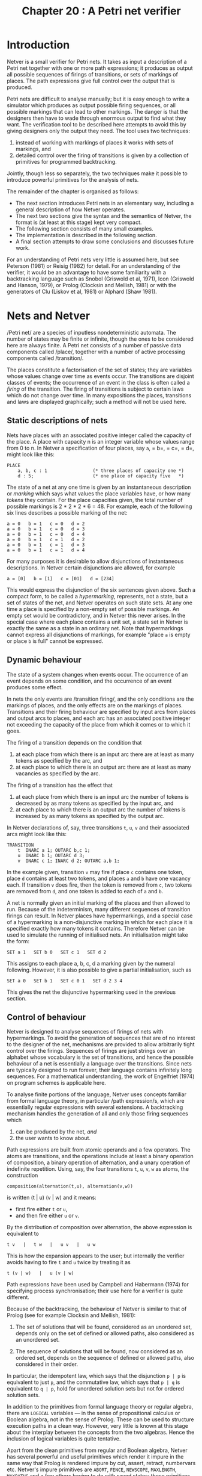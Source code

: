 #+title: Chapter 20 : A Petri net verifier

* Introduction

Netver is a small verifier for Petri nets.  It takes as input a description of a Petri net together with one or more path expressions; it produces as output all possible sequences of firings of transitions, or sets of markings of places.  The path expressions give full control over the output that is produced.

Petri nets are difficult to analyse manually; but it is easy enough to write a simulator which produces as output possible firing sequences, or all possible markings that can lead to other markings.  The danger is that the designers then have to wade through enormous output to find what they want.  The verification tool to be described here attempts to avoid this by giving designers only the output they need.  The tool uses two techniques:

1) instead of working with markings of places it works with sets of markings, and
2) detailed control over the firing of transitions is given by a collection of primitives for programmed backtracking.

Jointly, though less so separately, the two techniques make it possible to introduce powerful primitives for the analysis of nets.

The remainder of the chapter is organised as follows:

- The next section introduces Petri nets in an elementary way, including a general description of how Netver operates.
- The next two sections give the syntax and the semantics of Netver, the format is (at least at this stage) kept very compact.
- The following section consists of many small examples.
- The implementation is described in the following section.
- A final section attempts to draw some conclusions and discusses future work.

For an understanding of Petri nets very little is assumed here, but see Peterson (1981) or Reisig (1982) for detail.  For an understanding of the verifier, it would be an advantage to have some familiarity with a backtracking language such as Snobol (Griswold et al, 1971), Icon (Griswold and Hanson, 1979), or Prolog (Clocksin and Mellish, 1981) or with the generators of Clu (Liskov et al, 1981) or Alphard (Shaw 1981).

* Nets and Netver

/Petri net/\s are a species of inputless nondeterministic automata.  The number of states may be finite or infinite, though the ones to be considered here are always finite.  A Petri net consists of a number of passive data components called /place/\s, together with a number of active processing components called /transition/\s.

The places constitute a factorisation of the set of states; they are variables whose values change over time as events occur.  The transitions are disjoint classes of events; the occurrence of an event in the class is often called a /firing/ of the transition.  The firing of transitions is subject to certain laws which do not change over time.  In many expositions the places, transitions and laws are displayed graphically; such a method will not be used here.

** Static descriptions of nets

Nets have places with an associated positive integer called the capacity of the place.  A place with capacity n is an integer variable whose values range from 0 to n.  In Netver a specification of four places, say =a=, = b=, = c=, = d=, might look like this:

#+begin_example
PLACE
    a, b, c : 1                 (* three places of capacity one *)
    d : 5;                      (* one place of capacity five   *)
#+end_example

The state of a net at any one time is given by an instantaneous description or /marking/ which says what values the place variables have, or how many /tokens/ they contain.  For the place capacities given, the total number of possible markings is 2 * 2 * 2 * 6 = 48.  For example, each of the following six lines describes a possible marking of the net:

#+begin_example
        a = 0   b = 1   c = 0   d = 2
        a = 0   b = 1   c = 0   d = 3
        a = 0   b = 1   c = 0   d = 4
        a = 0   b = 1   c = 1   d = 2
        a = 0   b = 1   c = 1   d = 3
        a = 0   b = 1   c = 1   d = 4
#+end_example

For many purposes it is desirable to allow disjunctions of instantaneous descriptions.  In Netver certain disjunctions are allowed, for example

#+begin_example
        a = [0]   b = [1]   c = [01]   d = [234]
#+end_example

This would express the disjunction of the six sentences given above.  Such a compact form, to be called a /hypermarking/, represents, not a state, but a set of states of the net, and Netver operates on such state sets.  At any one time a place is specified by a non-empty set of possible markings.  An empty set would be contradictory, and in Netver this never arises.  In the special case where each place contains a unit set, a state set in Netver is exactly the same as a state in an ordinary net.  Note that hypermarkings cannot express all disjunctions of markings, for example "place =a= is empty or place =b= is full" cannot be expressed.

** Dynamic behaviour

The state of a system changes when events occur.  The occurrence of an event depends on some condition, and the occurrence of an event produces some effect.

In nets the only events are /transition firing/\s, and the only conditions are the markings of places, and the only effects are on the markings of places.  Transitions and their firing behaviour are specified by input arcs from places and output arcs to places, and each arc has an associated positive integer not exceeding the capacity of the place from which it comes or to which it goes.

The firing of a transition depends on the condition that

1) at each place from which there is an input arc there are at least as many tokens as specified by the arc, and
2) at each place to which there is an output arc there are at least as many vacancies as specified by the arc.

The firing of a transition has the effect that
1) at each place from which there is an input arc the number of tokens is decreased by as many tokens as specified by the input arc, and
2) at each place to which there is an output arc the number of tokens is increased by as many tokens as specified by the output arc.

In Netver declarations of, say, three transitions =t=, =u=, =v=
and their associated arcs might look like this:

#+begin_example
TRANSITION
    t  INARC a 1; OUTARC b,c 1;
    u  INARC b 1; OUTARC d 3;
    v  INARC c 1; INARC d 2; OUTARC a,b 1;
#+end_example

In the example given, transition =v= may fire if place =c= contains one token, place =d= contains at least two tokens, and places =a= and =b= have one vacancy each.  If transition =v= does fire, then the token is removed from =c=, two tokens are removed from =d=, and one token is added to each of =a= and =b=.

A net is normally given an initial marking of the places and then allowed to run.  Because of the indeterminism, many different sequences of transition firings can result.  In Netver places have hypermarkings, and a special case of a hypermarking is a non-disjunctive marking in which for each place it is specified exactly how many tokens it contains.  Therefore Netver can be used to simulate the running of initialised nets.  An initialisation might take the form:

#+begin_example
    SET a 1   SET b 0   SET c 1   SET d 2
#+end_example

This assigns to each place a, b, c, d a marking given by the numeral following.  However, it is also possible to give a partial initialisation, such as

#+begin_example
    SET a 0   SET b 1   SET c 0 1   SET d 2 3 4
#+end_example

This gives the net the disjunctive hypermarking used in the previous section.

** Control of behaviour

Netver is designed to analyse sequences of firings of nets with hypermarkings.  To avoid the generation of sequences that are of no interest to the designer of the net, mechanisms are provided to allow arbitrarily tight control over the firings.  Sequences of firings are just strings over an alphabet whose vocabulary is the set of transitions, and hence the possible behaviour of a net is essentially a language over the transitions.  Since nets are typically designed to run forever, their language contains infinitely long sequences.  For a mathematical understanding, the work of Engelfriet (1974) on program schemes is applicable here.

To analyse finite portions of the language, Netver uses concepts familiar from formal language theory, in particular /path expression/s, which are essentially regular expressions with several extensions.  A backtracking mechanism handles the generation of all and only those firing sequences which

1) can be produced by the net, /and/
2) the user wants to know about.

Path expressions are built from atomic operands and a few operators.  The atoms are transitions, and the operations include at least a binary operation of composition, a binary operation of alternation, and a unary operation of indefinite repetition.  Using, say, the four transitions =t=, =u=, =v=, =w= as atoms, the construction

#+begin_example
        composition(alternation(t,u), alternation(v,w))
#+end_example

is written
             (t | u) (v | w)
and it means:

- first fire either =t= or =u=,
- and then fire either =u= or =v=.

By the distribution of composition over alternation, the above expression is equivalent to

#+begin_example
        t v   |   t w   |   u v   |   u w
#+end_example

This is how the expansion appears to the user; but internally the verifier avoids having to fire =t= and =u= twice by treating it as

#+begin_example
        t (v | w)   |   u (v | w)
#+end_example

Path expressions have been used by Campbell and Habermann (1974) for specifying process synchronisation; their use here for a verifier is quite different.

Because of the backtracking, the behaviour of Netver is similar to that of Prolog (see for example Clocksin and Mellish, 1981):

1) The set of solutions that will be found, considered as an unordered set, depends only on the set of defined or allowed paths, also considered as an unordered set.

2) The sequence of solutions that will be found, now considered as an ordered set, depends on the sequence of defined or allowed paths, also considered in their order.

In particular, the idempotent law, which says that the disjunction =p | p= is equivalent to just =p=, and the commutative law, which says that =p | q= is equivalent to =q | p=, hold for unordered solution sets but not for ordered solution sets.

In addition to the primitives from formal language theory or regular algebra, there are =LOGICAL= variables --- in the sense of propositional calculus or Boolean algebra, not in the sense of Prolog.  These can be used to structure execution paths in a clean way.  However, very little is known at this stage about the interplay between the concepts from the two algebras.  Hence the inclusion of logical variables is quite tentative.

Apart from the clean primitives from regular and Boolean algebra, Netver has several powerful and useful primitives which render it impure in the same way that Prolog is rendered impure by cut, assert, retract, numbervars etc.  Netver's impure primitives are =ABORT=, =FENCE=, =NEWSCOPE=, =MAXLENGTH=, =MAXPATHS= and a few others having to do with saved states; these primitives are described in detail in the manual.

** Productions and actions

It is useful to be able to write a path expression just once and then refer to it repeatedly by its name.  For this purpose Netver has /production/s similar to those used in grammars.  Identifiers declared in a production are just like the non-terminals of a grammar, and transitions are just like the terminals of a grammar.  A path expression then is built up by means of the regular expression operators from atoms that have been declared in transition or production declarations.  Transition firings count as events and will be recorded for possible printout, whereas non-terminals of productions do not count as events and hence are not recorded.  (It is still an open question whether the recording should perhaps be independently under user control.)

Path expressions may also be attached to transitions by =ACTION= declarations.  A transition thus augmented may fire if its arcs and its path expression allow it.  If it does fire then its explicitly attached places are updated in accordance with its arcs, and any transition in its path is also fired, thus possibly affecting other places indirectly.

** Modes of behaviour

For a verifier it is useful to be able to distinguish between
1) a transition being enabled and hence being fired, and
2) a transition being enabled but not being fired.
The first is an event which produces a change, the second is merely a condition for such an event.  In order to be able to distinguish the two, Netver can operate in several modes:

1) In execution mode, the occurrence of a transition identifier in a path causes an attempt to fire the transition and hence to change the (hyper-)marking of the places to which it is connected; if this succeeds the path is continued, otherwise backtracking occurs.

2) In verification mode, the occurrence of a transition identifier in a path merely causes the firing condition of the transition to be tested, by attempting to find a nonempty intersection of the current (hyper-)marking with the marking that would enable the firing; if this succeeds the path is continued, otherwise backtracking occurs.

3) There is a third mode, possibility mode, which is like verification mode except that it merely tests whether there is a nonempty intersection; in this mode the hypermarkings are left untouched.

The distinction between verification mode and possibility mode only makes sense in a system whose states are sets of states of a simulated system.  Further investigation is needed to determine how useful the third mode really is.

* Syntax

The input language is fairly conventional in its conception; it has user declared identifiers in lower case, reserved words in upper case, and a small number of punctuation characters.  The syntax has some obvious context sensitive restrictions concerning declarations of identifiers.

** Lexical matters

The lexicon is here given in a semi-formal way only.

#+begin_example
identifier  ::=
        lower case letter,
        followed by up to 15 further letters or digits or underscores
number  ::=
        one or more digits
reserved word  ::=
        see the terminals of the BNF below,
        in the BNF the terminals are enclosed in double quotes.
comment  ::=
        as in Pascal, any text enclosed in "(*" and "*)".
#+end_example

In addition, the directives from the utilities in Chapter 17 may be used.

** Context free syntax

Again the syntax below is given in an extended form of BNF: Alternation is represented as =|=; concatenation is represented (without a symbol) as juxtaposition, and it binds more strongly than alternation; precedences may be overridden by (round) parentheses; repetitions (zero or more times) are enclosed in (square) brackets; options (zero or one times) are enclosed in (curly) braces.

#+begin_example
input  ::=
        [block ["PATH" expression {";"}] "."]
block  ::=
        [   "PLACE"
              [ identifier ["," identifier]
                {":"} {number} {";"}  ]
          | "TRANSITION"
              [ identifier ["," identifier]
                [  ("INARC" | "OUTARC")
                     [identifier ["," identifier] {number}]
                  | "ACTION"
                    expression  ] ] {";"}
          | "LOGICAL"
              [ identifier ["," identifier] ] {";"}
          | "PRODUCTION"
              [identifier "::=" expression {";"}]  ]
expression  ::=
        term ["|" term]
term  ::=
        factor [ factor ]
factor  ::=
          identifier
        | ( "NET" | "SKIP" | "FAIL" | "ABORT" | "QUIT" | "SHOW_PATH"
            "DEADLOCK" | "UNREACHABLE" | "SHOW_MARKINGS" | "FENCE" )
        | ( "EXECUTE" | "VERIFY" | "POSSIBLY" |
            "OPT" | "POS" | "REP" | "NOT")  factor
        | ( "LEN" | "TAB" | "MAXLENGTH" | "MAXPATHS" | "POSITION" |
            "SAVE" | "RESTORE" |
            "SAMESTATE" | "SUBSTATE" | "SUPERSTATE"  ) number
        | "TIMES" number factor
        | "EMPTY" identifier
        | ( "ATLEAST" | "ATMOST" ) identifier number
        | "SET" identifier [number]
        | "(" expression ")"
#+end_example

As may be seen from the syntax, the input language has been made as tolerant to minor syntactic variations as possible.  However, there are the following context free restrictions, all derived from the syntax.

If a mandatory identifier is missing, the error is always context sensitive, the exact error message is given in the next section.

In =PLACE= declarations, and also in =INARC= and =OUTARC= declarations, the number is optional; if it is not given explicitly, =1= is assumed.

In a =PRODUCTION= declaration the (non-terminal) identifier has to be followed by =::==, otherwise the error ="'::=' expected"= is reported.

In factors requiring one number, such as those beginning =TIMES=, =LEN=, =MAXLENGTH=, =POSITION=, and =TAB=, the lack of a number results in the error =number expected= to be reported.

In a factor beginning with a parenthesis there must be a closing parenthesis, otherwise the error ="')' expected"= is reported.

** Context sensitive restrictions

There are some context sensitive restrictions having to do with declarations of identifiers.

Inside a block, the three kinds of declarations =PLACE=, =TRANSITION= and =LOGICAL= must introduce new identifiers; otherwise the error ="new identifier expected"= is reported.

In a transition declaration the =INARC= and =OUTARC= declarations must be followed by an identifier that has been previously declared to be a place; otherwise the error ="place identifier expected"= is reported.

In a =PRODUCTION= declaration the identifier must be either new or have been used previously only inside factors, otherwise the error ="nonterminal expected"= is reported.

At the end of the block, any identifier =xxx= first used inside a factor must have been declared in a =PRODUCTION= declaration, otherwise the error ="xxx is undefined"= is reported.  (Thus use before declaration is permitted.)

In a factor consisting of just an identifier, the identifier must be either a previously declared transition or logical or non-terminal identifier, or it must be a new identifier which will henceforth be treated as a non-terminal identifier; if it is a place identifier the error ="place identifier illegal"= is reported.

Factors beginning =SET=, =EMPTY=, =ATLEAST= or =ATMOST= must be followed by an identifier that has been previously declared to be a place; otherwise the error ="place identifier expected"= is reported.

The Netver system has a number of inbuilt constraints concerning the sizes of various tables.  This affects the number of identifiers which can be declared, the size of the code for transitions and paths, the number of places and logical variables which the system can handle at run time, and the product of the number of places and the number of savesets.  Since no final decisions have been made about the sizes of these tables, it would be premature to document them in this preliminary version.

* Semantics

In the following,
- =pe=, =pe1= and =pe2= are any path expressions,
- =n= is any natural number,
- =Pid= is any place identifier,
- =Tid= is any transition identifier,
- =Nid= is any non-terminal identifier,
- =Lid= is any logical identifier.

** Control primitives

The following are the primitives for control; they are independent of the backtracking mechanism.

1. =ABORT= Stops execution of this path; prepares to read another path (if any) or net (if any).
2. =QUIT= Stops execution altogether; exits to command level.
3. =Nid= If a non-terminal =Nid= has been declared by a production of the form =Nid ::\equal pe=, then a call of =Nid= is equivalent to =pe=. Recursion is permitted, though left recursion is possible only as the last disjunct of a disjunction.

** Mode selection

The three modes are selected by unary operators:

- =EXECUTE  pe= Attempts =pe= in execution mode. This is the default mode.
- =VERIFY  pe= Attempts =pe= in verification mode, with the goal set to =true=.
- =POSSIBLY  pe= Attempts =pe= in possibility mode, with the goal set to =true=.

** Primitives from regular algebra

The first few concepts are entirely general; they belong to any language with programmed backtracking, and they do not involve anything specific to nets.  The concepts are independent of the current mode.

<OL>
<LI> =SKIP          = <BR>
Does nothing. Always succeeds.
<LI> =FAIL          = <BR>
Does nothing. Never succeeds.
<LI> =pe1  pe2          = <BR>
The composition of two path expressions causes the first
to be attempted, and if that succeeds, causes the second
to be attempted.
Succeeds if both succeed in that order.
<LI> =pe1  |  pe2          = <BR>
The alternation of two path expressions causes the first
to be attempted, and on backtracking causes the second
to be attempted.
<LI> =TIMES  n  pe          = <BR>
The n-th power of =pe=.
Equivalent to
=pe pe ... pe= (n times).
<LI> =REP  pe          = <BR>
The alternation of all powers of =pe=.
Equivalent to
=SKIP | pe | pe pe | pe pe pe | ...=
<LI> =POS  pe          = <BR>
The alternation of all positive powers of =pe=.
Equivalent to =pe | pe pe | pe pe pe | pe pe pe pe | ...=.
<LI> =OPT  pe          = <BR>
The alternation of the first two powers of =pe=.
Equivalent to =SKIP | pe=.
</OL>

The next few primitives specifically rely on the ordering of alternands.  Hence for path expressions containing these primitives the commutativity and idempotency of alternation do not hold.

<OL>
<LI> =PATHNUM  n          = <BR>
Succeeds if the current path is the =n=-th,
otherwise fails.
Every path that is completed increments a counter,
paths that fail before completion are not counted.
<LI> =MAXPATHS  n          = <BR>
Sets the maximum number of paths to be attempted to =n=.
When this maximum is reached,
everything fails
and backtracking occurs up to the current point.
Always succeeds, undone on backtracking.
<LI> =SHOWTOTAL          = <BR>
Sets a global switch; if this switch has been set,
then at the end of the execution the total
number of successful paths will be printed.
</OL>

The remaining primitives in this section deal specifically with backtracking execution of paths.

<OL>
<LI> =FENCE          = <BR>
When occurring in a disjunct of a disjunction,
its execution causes a flag to be set which
prevents any later disjunct from being attempted.
Always succeeds; the setting of the flag is not undone on backtracking.
<LI> =NEWSCOPE  pe          = <BR>
Declares a local scope for =FENCE=.
Succeeds if =pe= succeeds.
It works by creating a new flag for =FENCE=;
upon backtracking the old flag is restored.
</OL>

Note that these primitives were from regular algebra only --- there were no events, no firings, no places, nothing to do with nets.

** Primitives from Boolean algebra

The following concepts are dependent on the current mode.  In execution mode they are independent of the current goal; in the other modes they are only dependent on the goal.

<OL>
<LI> =TRUE          = <BR>
In execution mode, always succeeds.
In the other modes, succeeds if the goal is =true=.
<LI> =FALSE          = <BR>
In execution mode, always fails.
In the other modes, succeeds if the goal is =false=.
<LI> =Lid          = <BR>
In execution mode, attempts to make the logical variable =Lid=
true.
In the other modes, attempts to give =Lid=
the value of the current goal.
<LI> =pe1  AND  pe2          = <BR>
In execution mode, equivalent to the composition =pe1  pe2=.
In the other modes, attempts to make the
conjunction of the two expressions true or false,
depending on the current goal.
<LI> =pe1  OR  pe2          = <BR>
In execution mode, equivalent to the alternation =pe1 | pe2=.
In the other modes, attempts to make the
disjunction of the two expressions true or false,
depending on the current goal.
<LI> =NOT  pe          = <BR>
In execution mode, attempts to execute =pe=;
if that fails, it succeeds, and vice versa
(similar to Prolog's =not=).
In the other modes, attempts =pe= with the negation of the current goal
(a real logical =not=).
<LI> =pe1  IMP  pe2          = <BR>
Equivalent to =NOT pe1  OR  pe2=.
<LI> =pe1  IFF  pe2          = <BR>
Equivalent to =(pe1 IMP pe2) AND (pe2 IMP pe1)=.
</OL>

There are no primitives specific to Boolean algebra which rely on the ordering of disjuncts, other than those already described in the previous section.

There appears to be very little in the literature on the relationship between Boolean algebra and regular algebra.

** Discrete event primitives

The next primitives are applicable to any system in which there are discrete events (as opposed to continuous gradual changes).  For nets, an event is the firing of a transition.  The concepts do not presuppose an accessible state.

<OL>
<LI> =Tid          = <BR>
In execution mode, attempts to fire transition =Tid=.
The attempt will succeed if
1) at each input place there are enough tokens to be destroyed, and
2) at each output place there are enough vacancies for tokens to be created,
and
3) if there are action paths, the paths succeed.
The destruction and creation of tokens follows the order of
the declaration of the arcs.
The effects of the firing will be undone on backtracking.
In verification mode, attempts to create a non-empty
intersection of the current hypermarkings of the places
with those markings that would enable the transition to fire;
but it does not fire the transition. Undone on backtracking.
In possibility mode, tests whether there is a non-empty
intersection of the current hypermarkings of the places
with those markings that would enable the transition to fire.
<LI> =NET          = <BR>
Equivalent to the disjunction of all the transitions.
Thus if a net has transitions =a= =b= =c=,
which have been declared in that order,
then =NET= means the same as =a | b | c=.
<LI> =LEN  n          = <BR>
Equivalent to
=TIMES n NET=.
<LI> =DEADLOCK          = <BR>
Attempts to find a marking which does not allow any transitions
to fire.
Equivalent to =VERIFY NOT NET=.
Thus if a net has transitions =a= =b= =c=,
which have been declared in that order,
then  =DEADLOCK= means the same as =VERIFY NOT (a OR b OR c)=.
May produce zero or one or several solutions.
<LI> =UNREACHABLE          = <BR>
Attempts to find a marking which cannot be the
effect of any transition firings (opposite of =DEADLOCK=).
May produce zero or one or several solutions.
</OL>

The next few primitives specifically rely on the fact that a path has a beginning, and hence that every event has an ordinal position.  (Note that this need not be true of actual systems, which might have been running forever.)

<OL>
<LI> =POSITION  n          = <BR>
Succeeds if exactly =n= transitions have been fired,
otherwise fails.
<LI> =TAB  n          = <BR>
Attempts to fire as many transitions as are needed to make
the path contain exactly =n= transitions.
<LI> =MAXLENGTH  n          = <BR>
Sets the maximum pathlength to =n=.
If the limit has been reached, any attempt to fire a transition
will fail.
Always succeeds,
undone on backtracking.
Normally used only at the beginning of a path expression.
</OL>

The last primitive of this section deal with output of the path for inspection by the system designer.  Note that the designer has adequate control over what will be printed, and does not have to see paths that are deemed irrelevant.

<OL>
<LI> =SHOW_PATH          = <BR>
Causes the path to be printed.
As many transition identifiers as can be fitted onto a line
of 60 characters will be printed;
as many such lines as necessary are printed to complete the path.
The printout is preceded by =path n:=, where n is the
ordinal number of the path.
Always succeeds.
</OL>

** State primitives

The next few primitives are applicable to any system in which there is a global state which is accessible to inspection and modification.  It is possible to save the current state, to restore the state to what it was when saved, and to compare the current state with what it was when saved.  In this prototype verifier, saved states are referenced by a small number (n = 1,2..).  (In a more mature version it might be preferred to use identifiers.)  The total number of different states that can be saved depends on the number of places in the net, and on a system dependent constant.  As yet there is no check for n out of bounds.

<OL>
<LI> =SAVE  n          = <BR>
Saves the current state of the net in a save-state numbered =n=.
Always succeeds, is not undone on backtracking.
<LI> =RESTORE  n          = <BR>
Restores the current state to what it was when saved in save-state =n=.
Always succeeds, is not undone on backtracking.
<LI> =SAMESTATE  n          = <BR>
Compares the current state with the one saved in save-state =n=.
Succeeds if the two are identical.
</OL>

In systems in which the state is a set of states of a simulated system, a few simple set theoretic concepts are applicable:

<OL>
<LI> =NEWSTATE          = <BR>
Makes the current state set universal.
Always succeeds, the effects are not undone on backtracking.
<LI> =SUBSTATE n          = <BR>
Succeeds if the current state set is a subset of save-set =n=.
<LI> =SUPERSTATE n          = <BR>
Succeeds if the current state set is a superset of save-set =n=.
</OL>

** Place primitives

In a net the state is essentially a record of all the places; only the last few concepts make explicit use of this.

<OL>
<LI> =SET  Pid  n1  n2  ..          = <BR>
Attempts to intersect the current hypermarking of place =Pid=
with the disjunction of markings given by the numbers.
Normally used only at the beginning of a path expression.
<LI> =ATLEAST Pid n          = <BR>
Succeeds if place =Pid= contains at least =n= tokens.
<LI> =ATMOST Pid n          = <BR>
Succeeds if place =Pid= contains at most =n= tokens.
<LI> =EMPTY Pid          = <BR>
Succeeds if place =Pid= is empty; equivalent to =ATMOST Pid 0=.
<LI> =SHOW_MARKINGS          = <BR>
Causes the markings of the places to be printed,
always succeeds.
For each place whose current hypermarking is non-trivial,
one line is printed containing the identifier which names the place,
followed by one or more numerals denoting its current (hyper)marking.
If the current (hyper)marking contains no information
about the place, no line is printed.
For the purposes of this command,
=LOGICAL= variables are treated just like places,
except that their values are written as Booleans.
</OL>


* Examples

The following examples have been chosen to be brief.  They consist of echoed input to Netver and output from Netver.  Lines with a line number are echoed input, the line number is supplied by Netver; lines without a line number are output from Netver.  All examples are from a short principal input file and two longer subsidiary files that were included.

#+begin_example
   1    %LISTING 1
   2    (*  BEGIN OF DEMONSTRATION FILE FOR NETVER *)
   3
   4    %SET A = 1 (* PRELIMINARIES *)
   5    %SET B = 1 (* SEVERAL NETS *)
   6
   7    %IF A %INCLUDE 45PRELIM.NV
   1    (* BEGIN OF PRELIMINARY DEMONSTRATIONS *)
   2
   3    (* PATH EXPRESSIONS *)
   4
   5    PATH
   6        (SKIP | SKIP)
   7        (FAIL | SKIP | SKIP SKIP FAIL)
   8        (SKIP | FAIL | SKIP)
   9        SHOW_PATH   (* expecting four (empty) paths *);
        path 1:
        path 2:
        path 3:
        path 4:
  10    PATH
  11        VERIFY(
  12          (TRUE OR FALSE) AND
  13          NOT(FALSE OR FALSE) AND
  14          (TRUE OR TRUE))
  15        SHOW_PATH   (* expecting two (empty) paths *);
        path 1:
        path 2:
  16    PATH
  17        (SKIP SKIP FAIL | SKIP FENCE FAIL | SKIP)
  18        SHOW_PATH   (* expecting no paths at all *).
  19
  20    (* DECLARATIONS *)
  21
  22    PRODUCTION
  23        (* Note: uses before declarations are permitted *)
  24        one  ::=  (f | s | f) (f | s);
  25        sixteen  ::=  four four;
  26        four  ::=  (s | s | s | s);
  27        s  ::=  SKIP;
  28        f  ::=  FAIL;
  29        show  ::= SHOW_PATH;
  30    PATH
  31        (one | one) show (* expecting two (empty) paths *);
        path 1:
        path 2:
  32    PATH
  33        SHOW_TOTAL  sixteen sixteen (* expecting 256 *).
        total number of paths: 256
  34
  35    (* LOGICAL variables *)
  36
  37    LOGICAL p,q,r,s;
  38    PATH                            (* faulty dilemma *)
  39        SHOW_TOTAL
  40        VERIFY NOT                  (*   try to falsify *)
  41            ( ( (p OR  q) AND       (*       premise 1 *)
  42                (p IMP r) AND       (*       premise 2 *)
  43                (q IMP s) )         (*       premise 3 *)
  44            IMP (r AND s) )         (*       conclusion *)
  45        SHOW_MARKINGS               (* expecting two solutions *);
        mark 1:
                p TRUE
                q FALSE
                r TRUE
                s FALSE
        mark 2:
                p FALSE
                q TRUE
                r FALSE
                s TRUE
        total number of paths: 2
  46    PATH                            (* correct dilemma *)
  47        SHOW_TOTAL
  48        VERIFY NOT                  (*   try to falsify *)
  49            ( ( (p OR  q) AND       (*       premise 1 *)
  50                (p IMP r) AND       (*       premise 2 *)
  51                (q IMP s) )         (*       premise 3 *)
  52            IMP (r OR s) )          (*       conclusion *)
  53        SHOW_MARKINGS               (* expecting no solutions *)
  54                                    (* since this is valid *);
        total number of paths: 0
  55    PATH
  56        SHOW_TOTAL          (* just show the number *)
  57        (SKIP | SKIP)
  58        (SKIP | SKIP)
  59        (SKIP | SKIP)       (* total of 8 expected *);
        total number of paths: 8
  60    PATH                    (* same pattern, but using LOGICALs *)
  61        SHOW_TOTAL          (* to block some of the 8 paths *)
  62        (SKIP  VERIFY p      |  SKIP  VERIFY NOT q)
  63        (SKIP  VERIFY NOT p  |  SKIP  VERIFY r)
  64        (SKIP  VERIFY NOT r  |  SKIP  VERIFY (r AND p)).
        total number of paths: 3
  65
  66    (* TRANSITIONS *)
  67
  68    TRANSITION
  69      alpha, beta, gamma;
  70    PATH
  71      alpha  NET  SHOW_PATH    (* expecting 3 paths *).
        path 1:
        alpha alpha
        path 2:
        alpha beta
        path 3:
        alpha gamma
  72
  73    (* LONG PATH WITH SHORT NAMES *)
  74
  75    TRANSITION
  76        g0, c, d, e, f, g;
  77    PRODUCTION
  78        theme1 ::= e e f g g f e d c c d e;
  79        theme2 ::= e d d;
  80        theme3 ::= d c c;
  81        theme4 ::= d d e c d e f e c d e f e d c d g0;
  82        beethoven ::=
  83          theme1 theme2 theme1 theme3 theme4 theme1 theme3;
  84        plagiarist ::=
  85          theme3 theme2 theme1 theme4 theme1;
  86    PATH
  87        (beethoven | plagiarist)  SHOW_PATH.
        path 1:
        e e f g g f e d c c d e e d d e e f g g f e d c c d e d c c
        d d e c d e f e c d e f e d c d g0 e e f g g f e d c c d e d
        c c
        path 2:
        d c c e d d e e f g g f e d c c d e d d e c d e f e c d e f
        e d c d g0 e e f g g f e d c c d e
  88
  89    (* LIMITING OUTPUT *)
  90
  91    TRANSITION
  92        alpha, beta, gamma, delta;
  93    PATH
  94        SHOW_TOTAL                  (* total number of paths *)
  95        LEN 3                       (* fire any 3 transitions *)
  96        NEWSCOPE
  97          ( PATHNUM 42  SHOW_PATH  FENCE    (* show 42nd path *)
  98            | SKIP )                        (* but not others *).
        path 42:
        gamma gamma beta
        total number of paths: 64
  99
 100    (* PLACES to ensure every transition fires at most once *)
 101
 102    PLACE
 103        a, b, g, d, e, z;
 104    TRANSITION
 105        alpha INARC a;      beta INARC b;           gamma INARC g;
 106        delta INARC d;      epsilon INARC e;        zeta INARC z;
 107    PATH
 108        SHOW_TOTAL  LEN 6
 109        NEWSCOPE
 110         (PATHNUM 42  SHOW_PATH  SHOW_MARKINGS  FENCE  |  SKIP).
        path 42:
        alpha gamma epsilon zeta delta beta
        mark 42:
                a 0
                b 0
                g 0
                d 0
                e 0
                z 0
        total number of paths: 720
 111
 112    (* ONE PRODUCER - TWO CONSUMERS *)
 113
 114    PLACE
 115        buffer, producing, consuming1, consuming2;
 116    TRANSITION
 117        produce     OUTARC producing;
 118        deposit     INARC producing OUTARC buffer;
 119        remove1     INARC buffer OUTARC consuming1;
 120        consume1    INARC consuming1;
 121        remove2     INARC buffer OUTARC consuming2;
 122        consume2    INARC consuming2;
 123    PRODUCTION
 124        initialise ::=
 125            SET buffer 0  SET producing 0
 126            SET consuming1 0  SET consuming2 0;
 127    PATH
 128        SHOW_TOTAL DEADLOCK SHOW_MARKINGS
 129        (* no deadlock expected *);
        total number of paths: 0
 130    PATH
 131        SHOW_TOTAL UNREACHABLE SHOW_MARKINGS
 132        (* no unreachable marking expected *);
        total number of paths: 0
 133    PATH (* find cycles from the given initialisation *)
 134        initialise  MAXLENGTH 7
 135        SAVE 1  POS NET  SAMESTATE 1  SHOW_PATH.
        path 1:
        produce deposit remove1 consume1
        path 2:
        produce deposit remove2 consume2
 136
 137    (* END OF PRELIMINARY DEMONSTRATIONS *)
   8
   9    %IF B %INCLUDE 45NETNET.NV
   1    (* BEGIN NET DEMONSTRATIONS *)
   2
   3    (* BARBER SHOP -
   4            adapted from a graphical presentation in
   5       Filman, R.E. and Friedman, D.P., 1984,
   6            Coordinated Computing, McGraw-Hill, pp 107-109. *)
   7    PLACE
   8        waiting, exiting 12;        (* size of waiting room *)
   9        idle 7;                     (* size of barbers' tea room *)
  10        cutting 5;                  (* number of chairs *)
  11    TRANSITION
  12        new_customer        OUTARC waiting;
  13        start_cutting       INARC waiting, idle; OUTARC cutting;
  14        finish_cutting      INARC cutting; OUTARC idle, exiting;
  15        leave_shop          INARC exiting;
  16    PATH
  17        DEADLOCK SHOW_MARKINGS
  18        (* too few  or too many barbers : *);
        mark 1:
                waiting 12
                exiting 0
                idle 0
                cutting 0
        mark 2:
                waiting 12
                exiting 0
                idle 7
                cutting 5
  19    PATH    (* find just one cycle *)
  20        SET waiting 0  SET idle 7  SET cutting 0  SET exiting 0
  21        MAXLENGTH 8
  22        SAVE 1  POS NET  SAMESTATE 1  SHOW_PATH  ABORT.
        path 1:
        new_customer new_customer start_cutting start_cutting
        finish_cutting finish_cutting leave_shop leave_shop
  23
  24    (* MUTUAL EXCLUSION -
  25            adapted from a graphical presentation in
  26       Filman, R.E. and Friedman, D.P., 1984,
  27            Coordinated Computing, McGraw-Hill, pp 110-111. *)
  28    PLACE
  29      concur1,concur2,concur3, none_critical,
  30      critical1,critical2,critical3;
  31    TRANSITION
  32      enter1 INARC concur1,none_critical; OUTARC critical1;
  33      leave1 INARC critical1; OUTARC concur1,none_critical;
  34      enter2 INARC concur2,none_critical; OUTARC critical2;
  35      leave2 INARC critical2; OUTARC concur2,none_critical;
  36      enter3 INARC concur3,none_critical; OUTARC critical3;
  37      leave3 INARC critical3; OUTARC concur3,none_critical;
  38    PATH
  39      SHOW_TOTAL  DEADLOCK
  40      (* too many to look at, just show two: *)
  41      OPT ( (PATHNUM 42 | PATHNUM 73) SHOW_MARKINGS FAIL )
  42      (* the FAIL stops two paths being counted twice in total *);
        mark 42:
                concur1 0
                concur3 0
                none_critical 1
                critical2 1
                critical3 0
        mark 73:
                concur1 1
                concur2 1
                concur3 1
                none_critical 0
                critical3 1
        total number of paths: 120
  43
  44    PATH
  45      SET concur1 1  SET concur2 1  SET concur3 1
  46      SET none_critical 1
  47      SET critical1 0  SET critical2 0  SET critical3 0
  48      MAXLENGTH 10  MAXPATHS 3  TIMES 6 NET  SHOW_PATH.
        path 1:
        enter1 leave1 enter1 leave1 enter1 leave1
        path 2:
        enter1 leave1 enter1 leave1 enter2 leave2
        path 3:
        enter1 leave1 enter1 leave1 enter3 leave3
  49
  50    (* READERS(3) AND WRITERS(1) -
  51            adapted from a graphical presentation in
  52       Filman, R.E. and Friedman, D.P., 1984,
  53            Coordinated Computing, McGraw-Hill, pp 113-114. *)
  54
  55    (* first, the net itself: *)
  56
  57    PLACE
  58        write, not_write : 1;
  59        free_read : 3;
  60        read1, not_read1 : 1;
  61        read2, not_read2 : 1;
  62        read3, not_read3 : 1;
  63    TRANSITION
  64        start_write
  65          INARC not_write INARC free_read 3; OUTARC write;
  66        stop_write
  67          INARC write; OUTARC not_write OUTARC free_read 3;
  68        start_read1
  69          INARC not_read1,free_read; OUTARC read1;
  70        start_read2
  71          INARC not_read2,free_read; OUTARC read2;
  72        start_read3
  73          INARC not_read3,free_read; OUTARC read3;
  74        stop_read1
  75          INARC read1; OUTARC not_read1,free_read;
  76        stop_read2
  77          INARC read2; OUTARC not_read2,free_read;
  78        stop_read3
  79          INARC read3; OUTARC not_read3,free_read;
  80
  81    (* second, some tools for analysing the net: *)
  82
  83    LOGICAL
  84        do_read1, do_read2, do_read3;
  85    PRODUCTION
  86        show  ::=
  87            SHOW_PATH  SHOW_MARKINGS;
  88        start_any_read  ::=
  89            start_read1 | start_read2 | start_read3;
  90        stop_any_read  ::=
  91            stop_read1 | stop_read2 | stop_read3;
  92        initialise ::=
  93            SET not_read1 1  SET not_read2 1  SET not_read3 1
  94            SET read1 0  SET read2 0  SET read3 0
  95            SET not_write 1  SET write 0;
  96        v1  ::=  VERIFY do_read1;    f1  ::=  VERIFY NOT do_read1;
  97        v2  ::=  VERIFY do_read2;    f2  ::=  VERIFY NOT do_read2;
  98        v3  ::=  VERIFY do_read3;    f3  ::=  VERIFY NOT do_read3;
  99    PATH
 100        SHOW_TOTAL  initialise  LEN 4;
        total number of paths: 94
 101    PATH
 102        SHOW_TOTAL  initialise  LEN 4  OPT(PATHNUM 42 show ABORT);
        path 42:
        start_read2 start_read1 start_read3 stop_read3
        mark 42:
                write 0
                not_write 1
                free_read 1
                read1 1
                not_read1 0
                read2 1
                not_read2 0
                read3 0
                not_read3 1
        total number of paths: 41
 103    PATH
 104        initialise   MAXPATHS 6   LEN 4   SHOW_PATH;
        path 1:
        start_write stop_write start_write stop_write
        path 2:
        start_write stop_write start_read1 start_read2
        path 3:
        start_write stop_write start_read1 start_read3
        path 4:
        start_write stop_write start_read1 stop_read1
        path 5:
        start_write stop_write start_read2 start_read1
        path 6:
        start_write stop_write start_read2 start_read3
 105    PATH
 106        (* NOTE: no initialisation *)
 107        SHOW_TOTAL DEADLOCK (* far too many to print out *);
        total number of paths: 504
 108    PATH
 109        SHOW_TOTAL start_write start_any_read show
 110        (* none, we hope ! *);
        total number of paths: 0
 111    PATH
 112        SHOW_TOTAL start_any_read start_write show
 113        (* none, we hope ! *);
        total number of paths: 0
 114    PATH
 115        initialise
 116        ( start_read1 v1 f2 f3 |
 117          start_read2 f1 v2 f3 |
 118          start_read3 f1 f2 v3 )
 119        NET  start_write   (v1 | v2 | v3 NET)  show.
        path 1:
        start_read1 stop_read1 start_write
        mark 1:
                write 1
                not_write 0
                free_read 0
                read1 0
                not_read1 1
                read2 0
                not_read2 1
                read3 0
                not_read3 1
                do_read1 TRUE
                do_read2 FALSE
                do_read3 FALSE
        path 2:
        start_read2 stop_read2 start_write
        mark 2:
                write 1
                not_write 0
                free_read 0
                read1 0
                not_read1 1
                read2 0
                not_read2 1
                read3 0
                not_read3 1
                do_read1 FALSE
                do_read2 TRUE
                do_read3 FALSE
        path 3:
        start_read3 stop_read3 start_write stop_write
        mark 3:
                write 0
                not_write 1
                free_read 3
                read1 0
                not_read1 1
                read2 0
                not_read2 1
                read3 0
                not_read3 1
                do_read1 FALSE
                do_read2 FALSE
                do_read3 TRUE
 120
 121    (* END NET DEMONSTRATIONS *)
  10
  11    (*  END OF DEMONSTRATION FILE FOR NETVER *)
  12    QUIT
4920 milliseconds CPU
#+end_example

* Implementation

Like most other programs in this book, the system consists of a small compiler which translates the source code to an internal form, and an interpreter for executing the internal form.  Only a cursory description will be given.

* /Compilation/:
The compiler uses recursive descent in an entirely conventional manner.  It consists of a scanner, a parser and a codegenerator.

The scanner, taken from the utilities in Chapter 17, handles numbers and reserved words in an obvious manner.  Identifiers are handled separately, in particular by a procedure which looks them up in the symbol table.  Then it reports to the parser whether the identifier has been declared already or whether it is new.

The parser is modelled on the grammar; it consists of several parsing procedures, one for each non-terminal.  The bodies of the parsing procedure contain calls to the scanner and to a code generator.

The very simple code generator produces binary trees of nodes containing an operator field and a few other fields.  The latter fields are variously integer pointers to other nodes, or they are data integers or sets of markings.  In particular, the tree for a transition consists of =AND=-nodes joining the nodes for the arcs; and the tree for the entire NET consists of =OR=-nodes joining the nodes of all transitions.

* /Interpretation/:
The internal form of the code is then passed to an interpreter.  The interpreter consists of a recursive procedure which takes a node as a parameter; a case statement then dispatches on the operator field of the node.  To implement backtracking, the recursive procedure has another parameter which is a (parameterless) procedure.  This other procedure acts as a continuation which will be called just in case the interpretation of the current node succeeds --- otherwise it is ignored.

In general, to produce some atomic effect and to undo the effect on backtracking, the interpreter uses code of the following form:

#+begin_example
CASE  operator(node)  OF
        ...
        some-effect :
                IF producing the effect is possible THEN
                        produce the effect;
                        call the continuation;
                        undo the effect
        ...
#+end_example

A typical example is the node for an arc from or to a place.  The hypermarking of a place is represented by a set of small integers, the presence or absence of an integer represents a marking.  The node for, say, an input arc contains one field which is a reference to the place from which the arc comes, and another field which is a number specifying how many tokens are to be removed.  (For efficiency, there is another field representing the possible markings of the place after the firing of the transition.)  For such a node the interpreter uses the following code:

#+begin_example
        input-arc:
                IF the required number of tokens can be removed THEN
                        save the current hypermarking of the place
                        construct the new hypermarking
                        call the continuation
                        restore the saved hypermarking of the place
#+end_example

The interpreter code for non-atomic nodes typically call the interpreter recursively, passing as continuation parameters local procedures.  Typically the local procedure will either call or pass as a parameter the original continuation.  So most of these local procedures are never called directly, but only as continuations.  When they are called in this indirect manner, they perform some work in the environment of their definition including a call to the original continuation.

The initial call of the interpreter uses as one actual parameter the tree for the path expression that was last read.  The other actual parameter is a global procedure which almost does nothing at all --- it merely increments the counter for the number of successful paths.


* The program

The following is the source:

#+begin_src pascal
PROGRAM netver(input,output);

LABEL 10,90,99;

CONST
    errormark = '%NV';
    list_filename = '45netver.lst';
    reslength = 16; emptyres = '                ';
    maxrestab = 70;
    identlength = 16; emptyident = '                ';
    maxstdidenttab = 1; (* dummy *)

TYPE
    symbol =
        (place_id,transition_id,nonterminal_id,logical_id,
         new_id,identifier,
        (* no more idents after here *)
         true_op,false_op,
         net_op,skip_op,fail_op,abort_op,quit_op,
         deadlock_op,unreachable_op,fence_op,set_op,showtotpathnum_op,
         empty_op,atleast_op,atmost_op,newstate_op,
         show_path_op,show_markings_op,arc_op,trans_op,nonterm_op,
         logical_op,
         execute_op,verify_op,possibly_op,
         opt_op,pos_op,rep_op,timmes_op,not_op,newscope_op,
         len_op,maxlength_op,maxpaths_op,position_op,tab_op,
         pathnum_op,
         save_op,restore_op,samestate_op,substate_op,superstate_op,
         leftparenthesis,
        (* no more  facbegsys after here *)
         and_op, (* must be here, see TERM *)
         cat_op,or_op,imp_op,iff_op,alt_op,
         rightparenthesis_,
         comma_,period_,colon_,bnfarrow_,semicol_,queery_,
         end_,inarc_,outarc_,action_,
         path_,place_,production_,transition_,logical_,
        (* compulsory for scanutilities: *)
         charconst,stringconst,numberconst,hyphen);
    standardident = (dummy);

%INCLUDE '41SCANUT.PAS'

PROCEDURE initialise;
VAR i : integer;
BEGIN (* initialise *)
iniscanner;
specials_repeat := [':','='];
erw(')               ',rightparenthesis_);
erw(',               ',comma_);
erw('.               ',period_);
erw(':               ',colon_);
erw('::=             ',bnfarrow_);
erw(';               ',semicol_);
erw('?               ',queery_);
erw('ABORT           ',abort_op);
erw('ACTION          ',action_);
erw('ALT             ',alt_op);
erw('AND             ',and_op);
erw('ATLEAST         ',atleast_op);
erw('ATMOST          ',atmost_op);
erw('DEADLOCK        ',deadlock_op);
erw('EMPTY           ',empty_op);
erw('END             ',end_);
erw('EXECUTE         ',execute_op);
erw('FAIL            ',fail_op);
erw('FALSE           ',false_op);
erw('FENCE           ',fence_op);
erw('IFF             ',iff_op);
erw('IMP             ',imp_op);
erw('INARC           ',inarc_);
erw('LEN             ',len_op);
erw('LOGICAL         ',logical_);
erw('MAXLENGTH       ',maxlength_op);
erw('MAXPATHS        ',maxpaths_op);
erw('NET             ',net_op);
erw('NEWSCOPE        ',newscope_op);
erw('NEWSTATE        ',newstate_op);
erw('NOT             ',not_op);
erw('OPT             ',opt_op);
erw('OR              ',or_op);
erw('OUTARC          ',outarc_);
erw('PATH            ',path_);
erw('PATHNUM         ',pathnum_op);
erw('PLACE           ',place_);
erw('POS             ',pos_op);
erw('POSITION        ',position_op);
erw('POSSIBLY        ',possibly_op);
erw('PRODUCTION      ',production_);
erw('QUIT            ',quit_op);
erw('REP             ',rep_op);
erw('RESTORE         ',restore_op);
erw('SAMESTATE       ',samestate_op);
erw('SAVE            ',save_op);
erw('SET             ',set_op);
erw('SHOW_MARKINGS   ',show_markings_op);
erw('SHOW_PATH       ',show_path_op);
erw('SHOW_TOTAL      ',showtotpathnum_op);
erw('SKIP            ',skip_op);
erw('SUBSTATE        ',substate_op);
erw('SUPERSTATE      ',superstate_op);
erw('TAB             ',tab_op);
erw('TIMES           ',timmes_op);
erw('TRANSITION      ',transition_);
erw('TRUE            ',true_op);
erw('UNREACHABLE     ',unreachable_op);
erw('VERIFY          ',verify_op);
erw('|               ',alt_op);
END; (* initialise *)

CONST
    interactive_usage = false;
    maxplaces = 50;
    maxsaves = 200;
    maxsymtab = 100;
    maxcode = 1000;
    maxpathlength = 100;
    maxcapacity = 31;
TYPE
    operator = net_op .. or_op;
    markset = SET OF 0 .. maxcapacity;
VAR
    symtab : ARRAY [0 .. maxsymtab] OF (* 0 for sentinel *)
        RECORD
            alf : identalfa;
            obj : symbol;
            val : integer
            END;
    lastsymtab,location : integer;
    new_id_allowed : boolean;
    code : ARRAY [1 .. maxcode] OF RECORD
                op : operator; left, right : integer;
                arc_opset : markset;
                END;
    codeindex, headnode, last_block_code : integer;
    place : ARRAY [1 .. maxplaces] OF RECORD
                symtab_ptr, capacity : integer;
                pl_poss, pl_cur : markset
                END;
    lastplace : integer;
    saves : ARRAY [1..maxsaves] OF markset;
    path : ARRAY [1..maxpathlength] OF integer;
    pathlength,maxlength : integer;
    pathnum,maxpaths : integer;
    fenced,showtotpathnum : boolean;
    mode : symbol; goal : boolean;
    i,j : integer;

(* - - - - -   U T I L I T I E S   - - - - - *)

PROCEDURE lookup;
BEGIN (* lookup *)
symtab[0].alf := ident; location := lastsymtab;
WHILE symtab[location].alf <> ident DO location := location - 1;
IF location = 0 THEN
    BEGIN
    lastsymtab := lastsymtab + 1;
    WITH symtab[lastsymtab] DO
        BEGIN alf := ident; obj := new_id; val := 0 END;
    location := lastsymtab;
    END;
WITH symtab[location] DO
    BEGIN sym := obj; num := val END
END; (* lookup *)

PROCEDURE generate(o : operator; x,y : integer);
BEGIN
codeindex := codeindex + 1;
WITH code[codeindex] DO
    BEGIN op := o; left := x; right := y END
END; (* generate *)

PROCEDURE writenode(n : integer);
BEGIN
WITH code[n] DO
    BEGIN
    IF n = headnode
        THEN write(listing,'***')
        ELSE write(listing,'   ');
    write(listing,n:4,'  ', op:16,'  ',left:6,right:6);
    CASE op OF
        arc_op :
            BEGIN
            write(listing,'   ');
            FOR j := 0 TO place[left].capacity DO
                IF j IN arc_opset THEN write(listing,j:0,' ')
            END;
        logical_op,trans_op,nonterm_op :
            write(listing,'  ',symtab[left].alf);
        END;
    writeln(listing)
    END
END; (* writenode *)

(* - - - - -   I N P U T  - - - - - *)

PROCEDURE expression;
VAR left : integer; oper : operator;

    PROCEDURE term;
    VAR left : integer; oper : operator;

        PROCEDURE factor;
        VAR oper : operator; n : integer;
        BEGIN (* factor *)
        IF sym = identifier THEN lookup;
        CASE sym OF
            new_id,nonterminal_id :
                BEGIN
                IF sym = new_id THEN
                    BEGIN
                    IF NOT new_id_allowed THEN
                        point('E','new identifier not allowed    ');
                    symtab[location].obj := nonterminal_id;
                    END;
                generate(nonterm_op,location,0 (* fixed in BLOCK *) );
                getsym
                END;
            transition_id :
                BEGIN
                generate(trans_op,location,num); getsym
                END;
            logical_id :
                BEGIN
                generate(logical_op,location,num); getsym
                END;
            net_op,skip_op,fail_op,abort_op,quit_op,
            true_op,false_op,
            deadlock_op,unreachable_op,fence_op,showtotpathnum_op,
            newstate_op,
            show_path_op,show_markings_op :
                BEGIN
                generate(sym,0,0); getsym
                END;
            execute_op,verify_op,possibly_op,newscope_op,
            not_op,opt_op,pos_op,rep_op :
                BEGIN
                oper := sym; getsym; factor;
                generate(oper,0,codeindex)
                END;
            timmes_op :
                BEGIN
                getsym;
                IF sym <> numberconst THEN
                    point('E','number expected               ');
                n := num; getsym; factor;
                generate(timmes_op,n,codeindex)
                END;
            save_op,restore_op,samestate_op,substate_op,superstate_op,
            len_op,maxlength_op,maxpaths_op,position_op,tab_op,
            pathnum_op :
                BEGIN
                oper := sym; getsym;
                IF sym <> numberconst THEN
                    point('E','number expected               ');
                generate(oper,num,0); getsym
                END;
            empty_op :
                BEGIN
                getsym;
                lookup;
                IF sym <> place_id THEN
                    point('E','place identifier expected     ');
                generate(empty_op,num,0); getsym
                END;
            atleast_op,atmost_op :
                BEGIN
                oper := sym; getsym;
                lookup;
                IF sym <> place_id THEN
                    point('E','place identifier expected     ');
                n := num; getsym;
                IF sym <> numberconst THEN
                    point('E','number expected               ');
                generate(oper,n,num); getsym
                END;
            set_op :
                BEGIN
                getsym;
                lookup;
                IF sym <> place_id THEN
                    point('E','place identifier expected     ');
                generate(set_op,num,0);
                code[codeindex].arc_opset := [];
                getsym;
                WHILE sym = numberconst DO
                    BEGIN
                    WITH code[codeindex] DO
                        arc_opset := arc_opset + [num];
                    getsym
                    END
                END;
            leftparenthesis :
                BEGIN
                getsym;
                expression;
                check(rightparenthesis_,[],
                    '")" expected                  ');
                END;
            OTHERWISE
                point('F','internal error in factor      ');
            END (* CASE *)
        END; (* factor *)

    BEGIN (* term *)
    factor;
    IF sym <= and_op THEN
        BEGIN
        left := codeindex;
        IF sym <= leftparenthesis THEN oper := cat_op ELSE
            BEGIN oper := sym; getsym END;
        term; generate(oper,left,codeindex)
        END
    END (* term *);

BEGIN (* expression *)
term;
IF sym IN [alt_op,or_op,imp_op,iff_op] THEN
    BEGIN
    left := codeindex; oper := sym; getsym;
    expression; generate(oper,left,codeindex)
    END
END (* expression *);

PROCEDURE block;

VAR
    loc, cap, toknum, i : integer;
    poss : markset;
    net_fix : integer;

    PROCEDURE arc_list;
    VAR left : integer;

        PROCEDURE onearc;
        VAR tr_declarator : symbol; i : integer;

            PROCEDURE placelist;
            VAR left : integer;

                PROCEDURE oneplace;
                BEGIN (* oneplace *)
                lookup;
                IF sym <> place_id THEN
                    point('E','place identifier expected     ')
                  ELSE
                    BEGIN generate(arc_op,num,99999); getsym END
                END; (* oneplace *)

            BEGIN (* placelist *)
            oneplace;
            IF sym = comma_ THEN
                BEGIN
                left := codeindex; getsym;
                placelist; generate(and_op,left,codeindex)
                END
            END; (* placelist *)

        BEGIN (* onearc *)
        tr_declarator := sym; getsym;
        IF tr_declarator = action_ THEN expression ELSE
            BEGIN (* arc *)
            i := codeindex; placelist;
            IF sym <> numberconst then toknum := 1 ELSE
                BEGIN toknum := num; getsym END;
            WHILE i < codeindex DO
                BEGIN (* update *)
                i := i + 1;
                WITH code[i] DO
                    IF op = arc_op THEN
                        BEGIN
                        cap := place[left].capacity;
                        IF tr_declarator = inarc_ THEN
                            BEGIN
                            arc_opset := [toknum .. cap];
                            right := - toknum
                            END
                          ELSE
                            BEGIN
                            arc_opset := [0 .. cap - toknum];
                            right := toknum
                            END
                        END (* arc_op *)
                END (* update *)
            END; (* arc *)
        IF sym = semicol_ THEN getsym;
        END; (* onearc *)

    BEGIN (* arc_list *)
    onearc;
    IF sym IN [inarc_,outarc_,action_] THEN
        BEGIN
        left := codeindex;
        arc_list; generate(and_op,left,codeindex)
        END
    END; (* arc_list *)

BEGIN (* block *)
new_id_allowed := true;
WHILE sym IN [place_,transition_,production_,logical_] DO
    CASE sym OF
        logical_ :
            BEGIN
            getsym;
            WHILE sym = identifier DO
                BEGIN
                REPEAT
                    lookup;
                    IF sym <> new_id THEN
                        point('E','new identifier expected       ');
                    lastplace := lastplace + 1;
                    WITH place[lastplace] DO
                        BEGIN
                        symtab_ptr := location; capacity := 1;
                        pl_poss := [0,1]; pl_cur := [0,1]
                        END;
                    WITH symtab[location] DO
                        BEGIN obj := logical_id; val := lastplace END;
                    getsym;
                    IF sym = comma_ THEN getsym
                    UNTIL NOT (sym <= identifier);
                IF sym = semicol_ THEN getsym
                END (* WHILE ident *)
            END; (* logical *)
        place_ :
            BEGIN
            getsym;
            WHILE sym <= identifier DO
                BEGIN
                i := lastplace;
                REPEAT
                    lookup;
                    IF sym <> new_id THEN
                        point('E','new identifier expected       ');
                    lastplace := lastplace + 1;
                    place[lastplace].symtab_ptr := location;
                    WITH symtab[location] DO
                        BEGIN obj := place_id; val := lastplace END;
                    getsym;
                    IF sym = comma_ THEN getsym
                    UNTIL NOT (sym <= identifier);
                IF sym = colon_ THEN getsym;
                IF sym <> numberconst THEN cap := 1 ELSE
                    BEGIN cap := num; getsym END;
                poss := [0 .. cap];
                WHILE i < lastplace DO
                    BEGIN (* update *)
                    i := i + 1;
                    WITH place[i] DO
                        BEGIN
                        capacity := cap;
                        pl_poss := poss;
                        pl_cur := poss
                        END
                    END; (* WHILE *)
                IF sym = semicol_ THEN getsym
                END (* WHILE ident *)
            END; (* place *)
        transition_ :
            BEGIN
            getsym;
            WHILE sym = identifier DO
                BEGIN
                loc := lastsymtab + 1;
                REPEAT
                    lookup;
                    IF sym <> new_id THEN
                        point('E','new identifier expected       ');
                    symtab[location].obj := transition_id;
                    getsym;
                    IF sym = comma_ THEN getsym
                    UNTIL NOT (sym <= identifier);
                IF sym = semicol_ THEN getsym;
                IF sym IN [inarc_,outarc_,action_]
                    THEN arc_list
                    ELSE generate(skip_op,0,0);
                WHILE loc <= lastsymtab DO
                    BEGIN
                    symtab[loc].val :=codeindex; loc := loc + 1
                    END
                END (* WHILE ident *)
            END; (* transition *)
        production_ :
            BEGIN
            getsym;
            WHILE sym = identifier DO
                BEGIN
                lookup;
                IF NOT (sym IN [new_id, nonterminal_id]) THEN
                    point('E','nonterminal expected          ');
                IF sym = new_id THEN
                    symtab[location].obj := nonterminal_id;
                loc := location; getsym;
                check(bnfarrow_,[],'"::=" expected                ');
                expression; symtab[loc].val := codeindex;
                IF sym = semicol_ THEN getsym
                END (* WHILE idents *)
            END (* production *)
        END; (* CASE *)
IF writelisting > 1 THEN
    BEGIN writeln(listing); writeln(listing,'symbol table: ') END;
net_fix := 0;
FOR i := 1 TO lastsymtab DO
    WITH symtab[i] DO
        BEGIN
        CASE obj OF
            transition_id :
                BEGIN
                generate(trans_op,i,val);
                generate(or_op,codeindex,0);
                IF headnode = 0
                    THEN headnode := codeindex
                    ELSE code[net_fix].right := codeindex;
                net_fix := codeindex;
                END;
            nonterminal_id :
                IF val = 0 THEN
                    BEGIN
                    point('E','undefined non-terminal        ');
                    putch('"'); writeident(alf); putch('"');
                    writeline; GOTO 99
                    END;
            END; (* CASE *)
        IF writelisting > 1 THEN
            writeln(i:3,' ',alf:identlength,' ',obj,' ',val)
        END; (* WITH,FOR *)
IF headnode <> 0 THEN (* delete the last "OR" for transitions *)
    BEGIN
    codeindex := codeindex - 1;
    code[codeindex - 1].right := code[codeindex + 1].left;
    END;
last_block_code := codeindex;
IF writelisting > 2 THEN
    writeln(listing,'code for this block');
FOR i := 1 TO codeindex DO
    WITH code[i] DO
        IF op = nonterm_op THEN
            BEGIN
            right := symtab[left].val; (* fixup *)
            IF writelisting > 2 THEN writenode(i)
            END
END; (* block *)

(* - - - - -  A N A L Y S I S  - - - - - *)

PROCEDURE skip;
BEGIN (* skip *)
IF pathnum = maxpaths THEN
    maxlength := -1; (* this will block further tries *)
pathnum := pathnum + 1
END; (* skip *)

PROCEDURE show_markings;
VAR i,j : integer;
BEGIN (* show_markings *)
writeident('mark            '); putch(' ');
writeinteger(pathnum); putch(':'); writeline;
FOR i := 1 TO lastplace DO
    WITH place[i] DO
        IF pl_cur <> pl_poss THEN
            BEGIN
            putch(chr(9));
            writeident(symtab[symtab_ptr].alf); putch(' ');
            FOR j := 0 TO capacity DO
                IF j IN pl_cur THEN
                    BEGIN
                    IF symtab[symtab_ptr].obj <> logical_id
                        THEN writeinteger(j)
                    ELSE IF j = 0 THEN writeident('FALSE           ')
                    ELSE writeident('TRUE            ');
                    putch(' ')
                    END;
            writeline
            END
END; (* show_markings *)

PROCEDURE show_path;
VAR i : integer;
BEGIN (* show_path *)
writeident('path            '); putch(' ');
writeinteger(pathnum); putch(':'); writeline;
FOR i := 1 TO pathlength DO
    BEGIN writeident(symtab[path[i]].alf); putch(' ') END;
IF pathlength > 1 THEN writeline
END; (* show_path *)

PROCEDURE show_tot_num_paths(VAR f : text);
BEGIN
writeln(f,'     ' (* normal tab *),
    'total number of paths: ',pathnum-1:0)
END; (* show_tot_num_paths *)

PROCEDURE unreach(n : integer; PROCEDURE cp); forward;
PROCEDURE parse(t : integer; PROCEDURE cp);

VAR saveset : markset; i : integer;

    PROCEDURE setinteger(VAR v : integer; val : integer);
    VAR old : integer;
    BEGIN old := v; v := val; cp; v := old END;

    PROCEDURE setmode(newmode : symbol;
                      newgoal : boolean; p : integer);
    VAR savemode : symbol; savegoal : boolean;

        PROCEDURE restoremode;
        BEGIN
        mode := savemode; goal := savegoal;
        cp;
        mode := newmode; goal := newgoal
        END;

    BEGIN (* setmode *)
    savemode := mode; savegoal := goal;
    mode := newmode; goal := newgoal;
    parse(p,restoremode);
    mode := savemode; goal := savegoal
    END; (* setmode *)

    PROCEDURE parsenot(t : integer; PROCEDURE cp);
    VAR oldgoal : boolean; i : integer;

        PROCEDURE restoregoal;
        VAR g : boolean;
        BEGIN g := goal; goal := NOT goal; cp; goal := g END;

    BEGIN (* parsenot *)
    IF mode = execute_op THEN
        BEGIN
        i := pathnum;
        parse(t,skip);
        IF pathnum = i (* no successes *) THEN
            BEGIN pathnum := pathnum + 1; cp END
        END
      ELSE
        BEGIN
        oldgoal := goal; goal := NOT goal;
        parse(t,restoregoal);
        goal := oldgoal
        END;
    END; (* parsenot *)

    PROCEDURE restorefence;
    VAR f : boolean;
    BEGIN f := fenced; fenced := i = 1; cp; fenced := f END;

    PROCEDURE parseright;
    BEGIN parse(code[t].right,cp) END;

    PROCEDURE parsenotright;
    BEGIN parsenot(code[t].right,cp) END;

    PROCEDURE sameagain;
    BEGIN parse(t,cp) END;

    PROCEDURE times(count,argument : integer);
    VAR i : integer;

        PROCEDURE tiimes;
        BEGIN
        i := i - 1;
        IF i < 1 THEN cp ELSE parse(t,tiimes);
        i := i + 1
        END; (* tiimes *)

    BEGIN
    i := count; t := argument;
    parse(t,tiimes)
    END; (* times *)

    PROCEDURE save(this_save : integer);
    VAR i,displacement : integer;
    BEGIN
    displacement := lastplace * this_save;
    FOR i := 1 TO lastplace DO
        saves[i + displacement] := place[i].pl_cur
    END;

    PROCEDURE restore(this_restore : integer);
    VAR i,displacement : integer;
    BEGIN
    displacement := lastplace * this_restore;
    FOR i := 1 TO lastplace DO
        place[i].pl_cur := saves[i + displacement]
    END;

    FUNCTION samestate(this_samestate : integer) : boolean;
    VAR i,displacement : integer;
    BEGIN
    displacement := lastplace * this_samestate;
    i := lastplace;
    REPEAT
        IF place[i].pl_cur = saves[i + displacement]
            THEN i := i - 1 ELSE i := -1
        UNTIL i < 1;
    samestate := i = 0
    END;

    FUNCTION substate(this_substate : integer) : boolean;
    VAR i,displacement : integer;
    BEGIN (* substate *)
    displacement := lastplace * this_substate;
    i := lastplace;
    REPEAT
        IF place[i].pl_cur <= saves[i + displacement]
            THEN i := i - 1 ELSE i := -1
        UNTIL i < 1;
    substate := i = 0
    END; (* substate *)

    FUNCTION superstate(this_superstate : integer) : boolean;
    VAR i,displacement : integer;
    BEGIN (* superstate *)
    displacement := lastplace * this_superstate;
    i := lastplace;
    REPEAT
        IF place[i].pl_cur >= saves[i + displacement]
            THEN i := i - 1 ELSE i := -1
        UNTIL i < 1;
    superstate := i = 0
    END; (* superstate *)

BEGIN (* parse *)
IF writelisting > 3 THEN
    BEGIN
    write(listing,pathnum:0,' ',mode:1,' ',goal:1,' ');
    writenode(t)
    END;
IF pathlength <= maxlength THEN
  WITH code[t] DO
    CASE op OF

(* control *)

        abort_op :
            maxlength := -1; (* instead of GOTO 1 *)
        quit_op :
            GOTO 99;
        nonterm_op :
            parse(right,cp);

(* mode *)

        execute_op,verify_op,possibly_op :
            setmode(op,true,right);

(* regular *)

        skip_op :
            cp;
        fail_op :
            ; (* do nothing *)
        cat_op :
            parse(left,parseright);
        alt_op :
            BEGIN
            parse(left,cp);
            IF NOT fenced THEN parse(right,cp);
            END;
        opt_op :
            BEGIN cp; parse(right,cp) END;
        pos_op :
            BEGIN parse(right,cp); parse(right,sameagain) END;
        rep_op :
            BEGIN cp; parse(right,sameagain) END;
        timmes_op :
            times(left,right);
        showtotpathnum_op :
            BEGIN showtotpathnum := true; cp END;
        fence_op :
            BEGIN fenced := true; cp END;
        newscope_op :
            BEGIN
            i := ord(fenced); fenced := false;
            parse(right,restorefence)
            END;
        maxpaths_op :
            setinteger(maxpaths,left);
        pathnum_op :
            IF pathnum = left THEN cp;

(* boolean *)

        false_op,true_op :
            IF (op = true_op) = goal THEN cp;
        logical_op :
            WITH place[right] DO
                IF ord(goal) IN pl_cur THEN
                    BEGIN
                    saveset := pl_cur;
                    pl_cur := [ord(goal)]; cp;
                    pl_cur := saveset
                    END;
        and_op,or_op :
            IF (op = and_op) = goal
                THEN parse(left,parseright)
                ELSE BEGIN parse(left,cp); parse(right,cp) END;
        not_op :
                parsenot(right,cp);
        imp_op :
            IF goal THEN
                BEGIN
                parsenot(left,cp);
                parse(right,cp)
                END
              ELSE
                parsenot(left,parseright);
        iff_op :
            IF goal THEN
                BEGIN
                parse(left,parseright);
                parsenot(left,parsenotright)
                END
              ELSE
                BEGIN
                parse(left,parsenotright);
                parsenot(left,parseright)
                END;
(* events *)

        trans_op :
            BEGIN
            IF pathlength = maxpathlength THEN
                BEGIN writeln('path is too long'); GOTO 99 END;
            pathlength := pathlength + 1;
            path[pathlength] := left; (* to symtab *)
            parse(right,cp);
            pathlength := pathlength - 1
            END;
        net_op :
            parse(headnode,cp);
        len_op :
            times(left,headnode);
        tab_op :
            times(left-pathlength,headnode);
        position_op :
            IF pathlength = left THEN cp;
        maxlength_op :
            setinteger(maxlength,left);
        show_path_op :
            BEGIN show_path; cp END;

(* state *)

        save_op :
            BEGIN save(left); cp END;
        restore_op :
            BEGIN restore(left); cp END;
        samestate_op :
            IF samestate(left) THEN cp;
        newstate_op :
            BEGIN
            FOR i := 1 TO lastplace DO
                WITH place[i] DO pl_cur := pl_poss;
            cp
            END;
        substate_op :
            IF substate(left) THEN cp;
        superstate_op :
            IF superstate(left) THEN cp;

(* place *)

        set_op :
            WITH place[left] DO
                IF pl_cur * arc_opset <> [] THEN
                    BEGIN
                    saveset := pl_cur;
                    pl_cur := arc_opset;
                    cp;
                    pl_cur := saveset
                    END;
(* ! ! ! ! ! ! ! ! ! THIS NEEDS LOOKING AT ! ! ! ! ! ! ! ! ! ! *)
        empty_op :
            WITH place[left] DO
                IF (0 IN pl_cur) = goal THEN
                    BEGIN
                    saveset := pl_cur;
                    CASE mode OF
                        execute_op,verify_op :
                            IF goal
                                THEN pl_cur := [0]
                                ELSE pl_cur := pl_poss - [0];
                        possibly_op :
                        OTHERWISE
                            point('F',
                                'internal - emptyop            ')
                        END; (* CASE *)
                    cp;
                    pl_cur := saveset
                    END;
        show_markings_op :
            BEGIN show_markings; cp END;
        arc_op :
            WITH place[left] DO
                BEGIN
                saveset := pl_cur;
                CASE mode OF
                    execute_op :
                        IF pl_cur * arc_opset <> [] THEN
                            BEGIN
                            pl_cur := [];
                            IF right < 0 THEN
                                BEGIN (* inarc *)
                                FOR i := - right TO capacity DO
                                    IF i IN saveset THEN
                                        pl_cur := pl_cur + [i + right]
                                END
                              ELSE
                                BEGIN (* outarc_ *)
                                FOR i := 0 TO capacity - right DO
                                    IF i IN saveset THEN
                                        pl_cur := pl_cur + [i + right]
                                END;
                            cp
                            END; (* execute *)
                    verify_op :
                        BEGIN
                        IF goal
                            THEN pl_cur := pl_cur * arc_opset
                            ELSE pl_cur := pl_cur - arc_opset;
                        IF pl_cur <> [] THEN cp
                        END;
                    possibly_op :
                        IF goal AND (pl_cur * arc_opset = []) OR
                        NOT goal AND (pl_cur-arc_opset = []) THEN cp;
                    OTHERWISE
                        point('F',
                            'internal: arc_op              ');
                    END; (* CASE *)
                pl_cur := saveset
                END; (* WITH *)
        deadlock_op :
            setmode(verify_op,false,headnode);
        unreachable_op :
            unreach(headnode,cp);
        OTHERWISE
            BEGIN
            writeln('internal error "parse", op = ',op);
            GOTO 99
            END
        END; (* CASE *)
END; (* parse *)

PROCEDURE unreach; (* (n : integer; PROCEDURE cp) was forward *)
VAR saveset : markset;

    PROCEDURE unreachright;
      BEGIN unreach(code[n].right, cp) END;

BEGIN (* unreach *)
WITH code[n] DO
    CASE op OF
        arc_op :
            WITH place[left] DO
                IF pl_cur - (pl_poss - arc_opset) <> [] THEN
                    BEGIN
                    saveset := pl_cur;
                    pl_cur := pl_cur - (pl_poss - arc_opset);
                    cp;
                    pl_cur := saveset
                    END;
        trans_op :
            unreach(right,cp);
        and_op :
            BEGIN unreach(left, cp); unreach(right, cp) END;
        or_op :
            unreach(left,unreachright);
        OTHERWISE
            parse(n,cp)
        END (* CASE *)
END; (* unreach *)

(* - - - - -  M A I N  - - - - - *)

BEGIN (* main, NETVER *)
10:
initialise;
REPEAT
    codeindex := 0; lastsymtab := 0; lastplace := 0;
    headnode := 0; (* will be inspected in block and below *)
    IF interactive_usage THEN write('?-  ');
    getsym;
    IF sym = quit_op THEN GOTO 90;
     block;
    IF writelisting > 10 THEN
        BEGIN
        writeln(listing);
        writeln(listing,'total code for block:');
        FOR i := 1 TO codeindex DO writenode(i);
        END; (* IF trace > 0 *)
    WHILE sym = path_ DO
        BEGIN
        codeindex := last_block_code; getsym;
        new_id_allowed := false; expression;
        IF trace > 0 THEN
            BEGIN writeln; writeln('code to be executed:') END;
        FOR i := last_block_code + 1 TO codeindex DO
            WITH code[i] DO
                BEGIN
                IF op = nonterm_op THEN
                    right := symtab[left].val; (* fixup *)
                IF trace > 0 THEN writenode(i)
                END;
        maxlength := maxint; pathnum := 1; pathlength := 0;
        maxpaths := maxint;
        fenced := false; mode := execute_op; goal := true;
        showtotpathnum := false;
        IF trace > 0 THEN
            BEGIN writeln; writeln('executing ...') END;
        parse(codeindex,skip);
        IF showtotpathnum THEN
            BEGIN
            show_tot_num_paths(output);
            IF writelisting > 0 THEn show_tot_num_paths(listing)
            END;
        IF sym = semicol_ THEN getsym
        END;
    UNTIL false;
90: ;
99: finalise;
END. (* main, NETVER *)
#+end_src

* Discussion

Obviously the system is in need of numerous improvements.  The following sections discuss most of them, organised into

1) mere embellishments to the user interface,
2) improvements of the backtracking mechanism, and
3) greater power of the Petri net language.

** Embellishments

The system was written very much as a prototype, and no attempt was made to endow it with the kinds of niceties one expects from a final system.  A more mature version should make its use more convenient, and here are some desirable features:

** /Error recovery/:
At least initially, specifications of nets to be verified are not likely to be large.  Nevertheless, it would be helpful if the parser could continue after the first error and perform further checking.  The techniques of simple error recovery are well understood (see for example the Datbas program in Chapter 19), and their incorporation should not present any problems.

** /String output/:
Currently the only output produced by the verifier is either a path or a marking.  It would make the reading of such output much easier if users could also intersperse such output with meaningful remarks and explanations --- expressed as character strings.  Two options exist here: that the output is produced at the time of interpretation, or that it is saved away in the path, to be produced only upon completion of the path.  Probably both methods are useful.

** More advanced backtracking

The comments in this section pertain to the backtracking methods of the verifier, they would apply equally well to one which does not operate on nets.

** /Regular and Boolean Algebra/:
The verifier allows one to mix concepts from two rather distinct algebras, and the several modes of the verifier are geared to the two algebras.  However, the examples as yet do not fully exploit the possibilities arising from the interaction of the two algebras.  So some theoretical research is needed to examine the interplay between the two algebras, and some practical research is needed to determine the usefulness of having the two together in a verifier of this kind.

** /Other Primitives/:
The verifier offers a collection of general primitives for programmed backtracking which are quite independent of the concepts of the nets being verified.  It would be useful to survey the literature to determine whether there are any other generally applicable primitives, and whether there are any generally applicable methods of combining them apart from the ones offered here.  Klint (1985, pp 31 - 36) describes an elegant, clean and powerful construct called =try ..= for the control of backtracking and environment modification in string processing languages.  It would appear that the construct is equally useful in any backtracking language.

** /Optimisations/:
The verifier as described does not use any optimisations.  But there are several well-known techniques applicable to backtracking; some depend on the system being modelled, others do not.

1) Specifically for regular algebras, there is an optimisation, called the length check in Waite (1973, p 264) and called the futility heuristic in the implementation of Snobol (Griswold 1972, p 126): if the completion of the current path requires more atoms (characters in a parsing situation, transition firing in a modeling situation) than are available (in the string to be parsed, in the path to be attempted), then it is futile to continue.

2) Specifically for Boolean algebras, there is a heuristic familiar to logicians using the /semantic tableaux/ method: if a choice is to be made between branching now or later, branch later - for example when attempting to verify =(p OR q) AND (r AND s)=, treat it like =(r AND s) AND (p OR q)= by expanding =r AND s= first.

3) The two methods above are specific to their subject matter, but there is another which is independent, the intelligent backtracking technique: if failure occurs due to a choice made early in the process, do not backtrack blindly to other choices made later but backtrack immediately to the point which caused the failure.  Van Hentenryck (1989, pp 60 - 69) and Lauriere (1990, pp 211 - 218 and pp 389 - 449) describe some very sophisticated techniques which are even more intelligent: they minimise backtracking by not making choices that can be known in advance to lead to failure.  All these optimisations can produce almost arbitrary speedup for suitably chosen inputs; but clearly they involve some overhead, and whether the overhead is worth it depends on statistical properties of the actual mix of inputs which is impossible to assertain in a vacuum.  An attempt to incorporate intelligent backtracking for just reachability analysis in Netver is reported in Wong (1991).

** A more powerful object language

The verifier described here operates on Petri nets of almost the simplest kind (the simplest kind would be one in which all place capacities are one).  A great deal of current research has been concerned with what generally are called higher level nets.  This section discusses some of the ways in which the verifier could be extended for such higher level nets.

*** /Folding of places/:
For the nets of this verifier, the places are really integer variables, but are thought of as containing tokens --- all of the same kind, and as many as indicated by the value of the variable.  In another species of nets the places are thought of as containing several kinds of tokens, and for each kind it has to be indicated how many there are.  Such places are best thought of as being combinations of simpler places each containing only one kind of token, and hence they may be represented by records of several integers, one for each kind.  No difficulty should be experienced with adapting the verifier to deal with such places.

*** /Predicate Transition Nets/:
In the simplest case the maximum capacity for each kind of token is one.  So for each kind it is either false or true that the place contains a token of that kind, and hence such places are in fact set variables.  Again it should be easy to adapt the verifier for such places.

*** /Queueing places/:
In all the nets considered so far, tokens upon arrival at a place do not retain any temporal ordering of their arrival.  In nets with queueing places the tokens retain this ordering, and typically the first one to arrive will be the the first one to leave.  Such places are really queues --- either bounded or unbounded, which may be implemented as (perhaps circular) arrays or as linked lists.  A special case is the queue of size one, a buffer or mailbox, suitable for asynchronous communication.  The incorporation of bounded queueing places in the form of circular arrays should not present any difficulty for a future version of the verifier.

*** /Timed Petri Nets/ (see e.g. Carlier et al 1984):
If timing information of the arrival of tokens is not merely ordinal but subject to a metric, perhaps even system wide, then it becomes possible to force tokens to "age" for a specified time before they can be removed from a place.  By endowing a transition (or a set of transitions) with a timing place to which there is (are) both output and input arcs, it becomes possible to restrict the frequency of firing of the transition (or the transitions in the set).  At this stage it is not known how well the verifier in its present form could handle any such timing information.

*** /Parallelism in Paths/:
The path expressions of Netver do not include the parallel composition operator and its two special forms for interleaving and synchronisation (see Bolognesi and Brinksma 1987, or ISO 1987).  Their eventual inclusion is being contemplated, but will probably require substantial revision of the code.

*** /Ports/:
A process can use a buffer to deposit information and then proceed at its own pace, and another process can eventually inspect what is in the buffer.  There is no requirement that the depositing and the inspecting occur at the same instant.  This is not true of PORTs, which are used for synchronous communication: if one of the two processes comes to the point of wanting to deposit or inspect, and the other one is not ready, then the first process has to wait.  Again it is not known whether the verifier could be adapted to handle ports.

A Pessimistic Note:

Part of the success of the current verifier depends on the fact that it uses hypermarkings instead of markings.  This works well for places having small capacities, up to, say, 31.  Then any actual marking is an integer 0 .. 31, and a hypermarking is a =SET OF 0..31=, still representable by 32 bits and easily processed.  For places containing tokens of a few kinds, there are two possibilities: either
1) treat such places as a collection of the more elementary places, or
2) retain the principle of squeezing a hypermarking into 32 bits, by allowing up to 15 tokens of two kinds, up to 7 tokens of four kinds, up to 3 tokens of eight kinds, and only one token of sixteen kinds.

But for places containing tokens of more than just a few kinds this method will not be possible.  Already for the type character there are too many kinds --- 128 or 256 --- and even for a maximum place capacity of only one, a hypermarking would need that many bits, seven or eight 32 bit words.  So already for character places the method of hypermarkings becomes only marginally feasible.  On the other hand, it would appear that the character type, and even more so the integer and string types are mainly needed inside buffers, queues and ports.  Typically the firing of transitions will depend not on fine detail of what is inside, but on what can be represented by a much smaller collection of kinds.  For example, if the firing of one transition depends on an integer being less that 100, and the firing of another transition depends on its being less than 10000, then as far as the verifier need be concerned there are just three kinds.

*** /Reading/:
A large number of sophisticated systems somewhat similar to Netver are described in the collection edited by Sifakis (1990).


